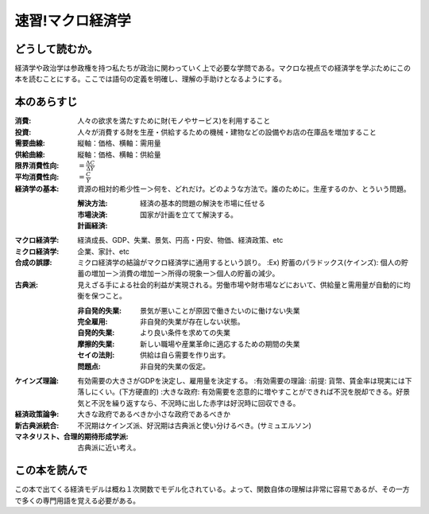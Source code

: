 速習!マクロ経済学
===============

どうして読むか。
-------------------------------

経済学や政治学は参政権を持つ私たちが政治に関わっていく上で必要な学問である。マクロな視点での経済学を学ぶためにこの本を読むことにする。ここでは語句の定義を明確し、理解の手助けとなるようにする。


本のあらすじ
----------------------------

:消費:   人々の欲求を満たすために財(モノやサービス)を利用すること

:投資:   人々が消費する財を生産・供給するための機械・建物などの設備やお店の在庫品を増加すること

:需要曲線:  縦軸：価格、横軸：需用量

:供給曲線:  縦軸：価格、横軸：供給量
         
:限界消費性向:   :math:`=\frac{\Delta C}{\Delta Y}`

:平均消費性向:   :math:`=\frac{C}{Y}`

:経済学の基本:   資源の相対的希少性ー＞何を、どれだけ。どのような方法で。誰のために。生産するのか、とういう問題。
                 
   :解決方法:
   :市場決済:   経済の基本的問題の解決を市場に任せる
   :計画経済:   国家が計画を立てて解決する。

:マクロ経済学:   経済成長、GDP、失業、景気、円高・円安、物価、経済政策、etc

:ミクロ経済学:   企業、家計、etc

:合成の誤謬:    ミクロ経済学の結論がマクロ経済学に通用するという誤り。
   :Ex) 貯蓄のパラドックス(ケインズ):  個人の貯蓄の増加ー＞消費の増加ー＞所得の現象ー＞個人の貯蓄の減少。

:古典派:   見えざる手による社会的利益が実現される。労働市場や財市場などにおいて、供給量と需用量が自動的に均衡を保つこと。

   :非自発的失業:     景気が悪いことが原因で働きたいのに働けない失業

   :完全雇用:   非自発的失業が存在しない状態。

   :自発的失業:   より良い条件を求めての失業

   :摩擦的失業:   新しい職場や産業革命に適応するための期間の失業

   :セイの法則:   供給は自ら需要を作り出す。

   :問題点:   非自発的失業の仮定。

:ケインズ理論:    有効需要の大きさがGDPを決定し、雇用量を決定する。
   :有効需要の理論:                  
   :前提:   貨幣、賃金率は現実には下落しにくい。(下方硬直的)
   :大きな政府:   有効需要を恣意的に増やすことができれば不況を脱却できる。好景気と不況を繰り返すなら、不況時に出した赤字は好況時に回収できる。

:経済政策論争:   大きな政府であるべきか小さな政府であるべきか

:新古典派統合:    不況期はケインズ派、好況期は古典派と使い分けるべき。(サミュエルソン)

:マネタリスト、合理的期待形成学派:   古典派に近い考え。

   
この本を読んで
------------------

この本で出てくる経済モデルは概ね１次関数でモデル化されている。よって、関数自体の理解は非常に容易であるが、その一方で多くの専門用語を覚える必要がある。
